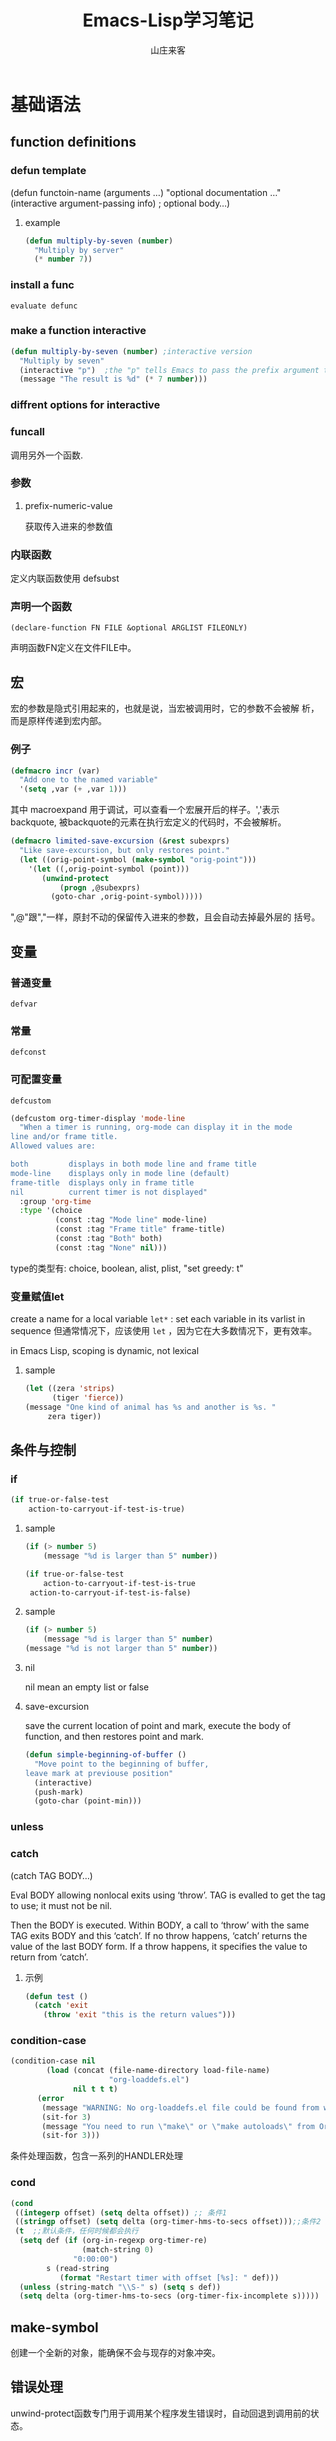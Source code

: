 #+STARTUP: overview
#+TITLE: Emacs-Lisp学习笔记
#+AUTHOR: 山庄来客
#+EMAIL: fuyajun1983cn@163.com
#+STARTUP: hidestars
#+OPTIONS:    H:3 num:nil toc:t \n:nil ::t |:t ^:t -:t f:t *:t tex:t d:(HIDE) tags:not-in-toc
#+HTML_HEAD: <link rel="stylesheet" title="Standard" href="css/worg.css" type="text/css" />

* 基础语法
** function definitions
*** defun template
(defun functoin-name (arguments ...)
"optional documentation ..."
(interactive argument-passing info) ; optional
body...)

**** example 
     #+BEGIN_SRC emacs-lisp
       (defun multiply-by-seven (number)
         "Multiply by server"
         (* number 7))     
     #+END_SRC

*** install a func
    : evaluate defunc
*** make a function interactive
    #+BEGIN_SRC emacs-lisp
      (defun multiply-by-seven (number) ;interactive version
        "Multiply by seven"
        (interactive "p")  ;the "p" tells Emacs to pass the prefix argument to the function and use its value for the argument of the function.
        (message "The result is %d" (* 7 number)))    
    #+END_SRC
*** diffrent options for interactive
*** funcall
    调用另外一个函数.
*** 参数
**** prefix-numeric-value
     获取传入进来的参数值
*** 内联函数
    定义内联函数使用 defsubst
*** 声明一个函数
    : (declare-function FN FILE &optional ARGLIST FILEONLY)
    声明函数FN定义在文件FILE中。 
** 宏
   宏的参数是隐式引用起来的，也就是说，当宏被调用时，它的参数不会被解
   析，而是原样传递到宏内部。
*** 例子
    #+BEGIN_SRC emacs-lisp
      (defmacro incr (var)
        "Add one to the named variable"
        '(setq ,var (+ ,var 1)))
    #+END_SRC

    其中 macroexpand 用于调试，可以查看一个宏展开后的样子。','表示
    backquote, 被backquote的元素在执行宏定义的代码时，不会被解析。

    #+BEGIN_SRC emacs-lisp
      (defmacro limited-save-excursion (&rest subexprs)
        "Like save-excursion, but only restores point."
        (let ((orig-point-symbol (make-symbol "orig-point")))
          '(let ((,orig-point-symbol (point)))
             (unwind-protect
                 (progn ,@subexprs)
               (goto-char ,orig-point-symbol)))))
    #+END_SRC

    ",@"跟","一样，原封不动的保留传入进来的参数，且会自动去掉最外层的
    括号。
** 变量
*** 普通变量
    : defvar
*** 常量
    : defconst
*** 可配置变量
    : defcustom
    #+BEGIN_SRC emacs-lisp
      (defcustom org-timer-display 'mode-line
        "When a timer is running, org-mode can display it in the mode
      line and/or frame title.
      Allowed values are:

      both         displays in both mode line and frame title
      mode-line    displays only in mode line (default)
      frame-title  displays only in frame title
      nil          current timer is not displayed"
        :group 'org-time
        :type '(choice
                (const :tag "Mode line" mode-line)
                (const :tag "Frame title" frame-title)
                (const :tag "Both" both)
                (const :tag "None" nil)))
          
    #+END_SRC
    type的类型有:  choice, boolean, alist, plist,  "set greedy: t"
*** 变量赋值let
    create a name for a local variable
    =let*= : set each variable in its varlist in sequence
    但通常情况下，应该使用 =let= ，因为它在大多数情况下，更有效率。

    in Emacs Lisp, scoping is dynamic, not lexical

**** sample

     #+BEGIN_SRC emacs-lisp
       (let ((zera 'strips)
             (tiger 'fierce))
       (message "One kind of animal has %s and another is %s. " 
            zera tiger))     
     #+END_SRC
** 条件与控制
*** if
    #+BEGIN_SRC emacs-lisp
      (if true-or-false-test
          action-to-carryout-if-test-is-true)   
    #+END_SRC

**** sample
     #+BEGIN_SRC emacs-lisp
       (if (> number 5)
           (message "%d is larger than 5" number))

       (if true-or-false-test
           action-to-carryout-if-test-is-true
        action-to-carryout-if-test-is-false)    
     #+END_SRC

**** sample
     #+BEGIN_SRC emacs-lisp
       (if (> number 5)
           (message "%d is larger than 5" number)
       (message "%d is not larger than 5" number))
           
     #+END_SRC

**** nil
     nil mean an empty list or false
**** save-excursion
     save the current location of point and mark, execute the body of
     function, and then restores point and mark.

     #+BEGIN_SRC emacs-lisp
       (defun simple-beginning-of-buffer ()
         "Move point to the beginning of buffer,
       leave mark at previouse position"
         (interactive)
         (push-mark)
         (goto-char (point-min)))
     #+END_SRC
*** unless
*** catch
     (catch TAG BODY...)

     Eval BODY allowing nonlocal exits using ‘throw’.
     TAG is evalled to get the tag to use; it must not be nil.
     
     Then the BODY is executed.
     Within BODY, a call to ‘throw’ with the same TAG exits BODY and this ‘catch’.
     If no throw happens, ‘catch’ returns the value of the last BODY form.
     If a throw happens, it specifies the value to return from ‘catch’.
**** 示例
       #+BEGIN_SRC emacs-lisp
         (defun test ()
           (catch 'exit
             (throw 'exit "this is the return values")))
       #+END_SRC
*** condition-case
     #+BEGIN_SRC emacs-lisp
       (condition-case nil
               (load (concat (file-name-directory load-file-name)
                             "org-loaddefs.el")
                     nil t t t)
             (error
              (message "WARNING: No org-loaddefs.el file could be found from where org.el is loaded.")
              (sit-for 3)
              (message "You need to run \"make\" or \"make autoloads\" from Org lisp directory")
              (sit-for 3)))    
     #+END_SRC
     条件处理函数，包含一系列的HANDLER处理
*** cond 
     #+BEGIN_SRC emacs-lisp
       (cond
        ((integerp offset) (setq delta offset)) ;; 条件1
        ((stringp offset) (setq delta (org-timer-hms-to-secs offset)));;条件2
        (t  ;;默认条件，任何时候都会执行
         (setq def (if (org-in-regexp org-timer-re)
                       (match-string 0)
                     "0:00:00")
               s (read-string
                  (format "Restart timer with offset [%s]: " def)))
         (unless (string-match "\\S-" s) (setq s def))
         (setq delta (org-timer-hms-to-secs (org-timer-fix-incomplete s)))))    
     #+END_SRC
** make-symbol
   创建一个全新的对象，能确保不会与现存的对象冲突。
** 错误处理
   unwind-protect函数专门用于调用某个程序发生错误时，自动回退到调用前的状态。
** Point Marker
** 处理命令行参数
   --script模式下，与处理命令行参数相关的常用变量有如下几个：
   1. command-line-args-left
      尚未处理的命令行参数的列表
   2. command-line-args 
      传递给emacs完整的命令行参数列表，一般用于获取当前执行的脚本名。
   3. command-switch-alist
      检查command-line-args-left是否包含以 - 开头的选项，并在变量中查
      找并运行对应的handler-function。每处理完一个选项后，就将该参数从
      command-line-args-left中删除。该元素为'(option
      . handler-function)的alist。如果该参数后面还有其他的参数，则在该
      函数中可以通过变量'command-line-args-left来获取剩余的命令行参数。
   4. command-line-functions
      该变量是一系列函数的列表，这些函数用来处理无法识别的command-line
      参数。只要处理的函数不返回非nil的值，则该函数会依次被不同的函数
      处理。这些函数被调用时并不传递参数，但这些函数内可以通过变量
      =argi= 获取当前未被处理的命令行参数。

   EmacsScript的执行顺序：
   1. Emacs读取并执行EmacsScript中的内容
   2. Emacs遍历command-line-args-left中的参数，对于
      command-switch-alist中的参数调用对应的函数，对于不在
      command-switch-alist中的参数依次调用command-line-functions中的函
      数。
   3. 倘若command-line-functions中没有定义函数或者某参数在依次调用
      command-line-functions中的函数后都返回nil的话，那么该参数交由
      emacs本身处理。

   脚本示例：
   #+BEGIN_SRC emacs-lisp
     #!/bin/sh
     ":"; exec emacs --script "$0" "$@" #-*- mode: emacs-lisp; lexical-binding: t; -*-
     (message "Hello world")

      ;;命令行相关常用变量

      ;; 1. command-line-args-left
      ;; 传递给可执行程序的参数，不包含应用程序本身    
      (print (format "command-line-args-left=%s" command-line-args-left))

      ;;2. command-line-args
        ;;一般用于获取可执行程序本身的名称
        (print (format "command-line-args=%s\n" command-line-args))
        (print (format "$0=%s" (nth 2 command-line-args)))


        ;;3. command-switch-alist
          (defun print-option-value (option)
           (print (format "command-line-args-left=%s\n"  command-line-args-left))
           (print (format "value of %s is %s\n" option (car command-line-args-left)))
           (pop command-line-args-left)
          )

          (add-to-list 'command-switch-alist '("-f" . print-option-value))

          (defun print-option ()
           (print (format "command-line-args-left=%s\n" command-line-args-left))
           (print (format "option is %s\n" argi))
          )

          (add-to-list 'command-line-functions #'print-option)

          (print (shell-command-to-string "ls -l"))
        
   #+END_SRC
      
* 数据结构
** 向量
   1. 创建一个向量
      #+BEGIN_SRC emacs-lisp
        ;;创建一个包含rows个元素的向量，初始值为nil
        (make-vector rows nill)      
      #+END_SRC
   2. 访问向量元素
      #+BEGIN_SRC emacs-lisp
        (aref VECTOR INDEX)      
      #+END_SRC
   3. 设置一个向量元素
      #+BEGIN_SRC emacs-lisp
        (aset VECTOR INDEX NEW-ELEMENT-VALUE)      
      #+END_SRC
** 数组
** 字符串
    - replace-regexp-in-string
      替换匹配模式的字符串中字符
    - intern
      #+BEGIN_SRC emacs-lisp
        require (intern (concat "ob-" lang))      
      #+END_SRC
      返回规范的符号

** 列表
*** 普通列表
          - delete-dups
            删除重复元素
          - copy-sequence
            复制列表
*** Assocation List
    
*** Property List
        #+BEGIN_SRC emacs-lisp
           (plist-get '(foo 4) 'foo)
               ⇒ 4
          (plist-get '(foo 4 bad) 'foo)
               ⇒ 4
          (plist-get '(foo 4 bad) 'bad)
               ⇒ nil
          (plist-get '(foo 4 bad) 'bar)
               ⇒ nil       
        #+END_SRC

       主要函数：
       - plist-get plist property
       - plist-put plist property value
       - lax-plist-get plist property
         使用equal比较属性
       - lax-plist-put plist property value
         使用equal比较属性
       - plist-member plist property
     
* evaluate an expression
** C-x C-e
* Syntax Table
** char-syntax

* Buffer
** Buffer Names
*** buffer-name
    return file name, make sure this buffer is alive.
*** buffer-file-name
    return full path
** Buffers
*** current-buffer
*** other-buffer
*** switch-to-buffer
*** get-buffer-create
    如果存在对应名字的buffer，则返回该buffer，否则，创建一个对应名称的buffer.
** Buffer size
*** buffer-size
*** point, point-min, point-max
    the size of the current buffer
** Buffer Operations
*** with-current-buffer
    将buffer临时作为当前buffer执行
*** with-temp-current
    #+BEGIN_SRC emacs-lisp
      ;; use a temp buffer to manipulate string
      (with-temp-buffer
        (insert myStr)
        ;; manipulate the string here
        (buffer-string) ; get result
      )    
    #+END_SRC
* File Operations
** Open, Append, Write
   #+BEGIN_SRC emacs-lisp
     ;; open a file (returns a buffer)
     (find-file "/home/jane/test.txt")

     ;; save current buffer (write to the associated file)
     (save-buffer)

     ;; like “Save As”. Save current buffer, close it, and open the new saved
     (write-file "/home/jane/new.txt")

     ;; append text between positions 100 to 200 to file 
     (append-to-file 100 200 "/home/jane/test.txt")

     ;; close a buffer
     (kill-buffer myBuffName)   
   #+END_SRC
** Rename, Copy, Delete
   #+BEGIN_SRC emacs-lisp
     (rename-file "/home/jane/test1.txt" "/home/jane/test2.txt")

     (copy-file "/home/jane/test1.txt" "/home/jane/test2.txt")

     (delete-file "/home/jane/test2.txt")

     (copy-directory "/home/jane/stuff" "/home/jane/stuff-backup")

     ;; delete a whole dir. (new in emacs 23)
     (delete-directory "/home/jane/stuff" t)   
   #+END_SRC
** File Name Manipulation
   #+BEGIN_SRC emacs-lisp
     ; get the dir path part
     (file-name-directory "/home/jane/xyz.txt") ; "/home/jane/"

     ;; get filename part
     (file-name-nondirectory "/home/jane/xyz.txt") ; "xyz.txt"

     ;; get filename's extension
     (file-name-extension "/home/jane/cat.txt.jpg") ; "jpg"

     ;; get filename without extension
     (file-name-sans-extension "/home/jane/cat.txt.jpg") ; "/home/jane/cat.txt"

     ;; get relative path
     (file-relative-name "/home/jane/b/cat.jpg" "/home/jane/") ; "b/cat.jpg"

     ;; get full path
     (expand-file-name "test.el")
     ;; sample output
     ;; "/home/jane/misc/emacs/test.el"   
   #+END_SRC
* Window
** window-buffer
   返回当前窗口中显示的buffer
* Minor Mode

  Emacs uses the concept of a mode to encapsulate a set of editing
  behaviors. 

  A minor mode, adds to a buffer a package of
  functionality that doesn't fundamentally change the way editing in
  the buffer is performed. 

** 实现步骤
   1. 选择一个名称
   2. 定义一个变量: name-mode, 并使它buffer-local, 
      #+BEGIN_SRC emacs-lisp
        (defvar refill-mode nil
          "Mode variable for refill minor mode.")
        (make-variable-buffer-local 'refill-mode)       
      #+END_SRC
   3. 定义一个叫name-mode的命令，该命令应该接收一个可选的参数。
      #+BEGIN_SRC emacs-lisp
        (defun refill-mode (&optional arg)
          "Refill minor mode."
          (interactive "P")
          (setq refill-mode
                (if (null arg)
                    (not refill-mode)
                  (> (prefix-numeric-value arg) 0)))
          (if refill-mode
              code for turning on refill-mode
              code for turning offrefill-mode) )       
      #+END_SRC
   4. 向minor-mode-alist添加一项
      #+BEGIN_SRC emacs-lisp
        (if (not (assq 'refill-mode minor-mode-alist))
            (setq minor-mode-alist
                  (cons '(refill-mode " Refill")
                        minor-mode-alist)) )
      #+END_SRC


** 示例
   #+BEGIN_SRC emacs-lisp
     (define-minor-mode next-error-follow-minor-mode
       "Minor mode for compilation, occur and diff modes.
     With a prefix argument ARG, enable mode if ARG is positive, and
     disable it otherwise.  If called from Lisp, enable mode if ARG is
     omitted or nil.
     When turned on, cursor motion in the compilation, grep, occur or diff
     buffer causes automatic display of the corresponding source code location."
       :group 'next-error :init-value nil :lighter " Fol"
       (if (not next-error-follow-minor-mode)
           (remove-hook 'post-command-hook 'next-error-follow-mode-post-command-hook t)
         (add-hook 'post-command-hook 'next-error-follow-mode-post-command-hook nil t)
         (make-local-variable 'next-error-follow-last-line)))
         
   #+END_SRC
* Major Mode
** 实现步骤
   1. 选择一个名称name
   2. 创建一个文件name.el, 它包含相关代码
   3. 定义一个叫name-mode-hook的变量，包含用户自定义的钩子函数
   4. 如果有需要，可以定义一个模式相关的keymap，名称为name-mode-keymap
      #+BEGIN_SRC emacs-lisp
        (defvar name-mode-map nil
          "Keymap for name major mode.")
        (if name-mode-map
            nil
          (setq name-mode-map (make-keymap))
          (define-key name-mode-map keysequence command))
      #+END_SRC
      如果定义的keybindings不多的话，则可以使用 make-sparse-keymap.
   5. 如果有需要，可以定义一个模式相关的syntax table，名称为
      name-mode-syntax-table.
   6. 如果有需要，可以定义一个模式相关的abbrev table，名称为
      name-mode-abbrev-table.
   7. 定义一条名为name-mode的命令，它没有参数。 当执行时，需要执行如下
      一些步骤：
      1) 必须调用kill-all-local-variables, 清掉所有buffer-local的变量。
         #+BEGIN_SRC emacs-lisp
           (kill-all-local-variables)         
         #+END_SRC
      2) 设置变量major-mode的值为name-mode.
         #+BEGIN_SRC emacs-lisp
           (setq major-mode 'name-mode)         
         #+END_SRC
      3) 设置变量mode-name描述该模式，用于在mode line中显示
         #+BEGIN_SRC emacs-lisp
           (setq mode-name "Name Mode")         
         #+END_SRC
      4) 如果有的话，必须在name-mode-map上调用use-local-map以安装模式
         相关的keymap.
      5) 调用用户定义的钩子函数.
         #+BEGIN_SRC emacs-lisp
           (run-hooks 'name-mode-hook)         
         #+END_SRC
   8. "provide"该模式
      #+BEGIN_SRC emacs-lisp
        (provide 'name) ;;allow user to (require 'name)      
      #+END_SRC
   
** 示例

*** 简单示例
    #+BEGIN_SRC emacs-lisp
      (defun fundamental-mode ()
        "Major mode not specialized for anything in particular.
      Other major modes are defined by comparison with this one."
        (interactive)
        (kill-all-local-variables)
        (run-mode-hooks))
    #+END_SRC

*** 完整实例
    #+BEGIN_SRC emacs-lisp
      (defvar quip-mode-hook nil
        "*List of functions to call when entering Quip mode.")
      (defvar quip-mode-map nil
        "Keymap for quip major mode.")

      (defalias 'backward-quip 'backward-page)
      (defalias 'forward-quip forward-page)
      (defalias 'narrow-to-quip 'narrow-to-page)
      (defalias 'what-quip 'what-page)

      (if quip-mode-map
          nil
        (setq quip-mode-map (copy-keymap text-mode-map))
        (define-key quip-mode-map "\C-x[" 'backward-quip)
        (define-key quip-mode-map "\C-x]" 'forward-quip)
        (define-key quip-mode-map "\C-xnq" 'narrow-to-quip)
        (define-key quip-mode-map "\C-cw" 'what-quip))

      (defun quip-mode ()
        "Major mode for editing Quip files.
      Special commands:
      \\{quip-mode-map}"
        (interactive)
        (kill-all-local-variables)
        (text-mode) ;first, set things upfor Text mode
        (setq major-mode 'quip-mode) ; now, specializefor Quip mode
        (setq mode-name "Quip")
        (use-local-map quip-mode-map)
        (make-local-variable 'paragraph-separate)
        (make-local-variable 'paragraph-start)
        (make-local-variable 'page-delimiter)
        (setq paragraph-start "%%\\I[ \t\n\^L]")
        (setq paragraph-separate "%%$\\ [ \t\^L]*\$")
        (setq page-delimiter "^%%$")
        (run-hooks quip-mode-hook))
      (provide 'quip)    
    #+END_SRC
** define-derived-mode
   从现存的模式中派生出一个新的模式。
   #+BEGIN_SRC emacs-lisp
     (require 'derived)
     (define-derived-mode quip-mode text-mode "Quip"
       "Major mode for editing Quip files.
     Special commands:
     \\ quip-mode-map}"
       (make-local-variable 'paragraph-separate)
       (make-local-variable 'paragraph-start)
       (make-local-variable 'page-delimiter)
       (setq paragraph-start "%%\\[[ \t\n\^L]")
       (setq paragraph-separate "%%$\\ [ \t\^L]*$")
       (setq page-delimiter "^%%$"))
     (define-key quip-mode-map "\C-x[" 'backward-quip)
     (define-key quip-mode-map "\C-x]" 'forward-quip)
     (define-key quip-mode-map "\C-xnq" narrow-to-quip)
     (define-key quip-mode-map "\C-cw" 'what-quip)
     (provide 'quip)   
   #+END_SRC
*** 示例
    #+BEGIN_SRC emacs-lisp
      ;;; strace-mode.el --- strace output syntax highlighting
      ;; COPYRIGHT © 2016, by Preston Moore

      ;; Author: Preston Moore (prestonkmoore@gmail.com)
      ;; Version: 0.0.2
      ;; Keywords: languages

      ;; This file is not part of GNU Emacs.

      ;;; License:


      ;;; Commentary:

      ;; strace syntax highlighting

      ;; strace syntax highlighting


      ;;; Code:

      ;; create the list for font-lock.
      ;; each category of keyword is given a particular face
      (defvar strace-font-lock-keywords)
      (setq strace-font-lock-keywords `(
                                        ("^\\([0-9]+\\) " . (1 font-lock-warning-face))
                                        ("^[0-9]+ \\([a-zA-Z0-9_]*\\)(" . (1 font-lock-constant-face))
                                        (" = \\(0x[[:xdigit:]]+\\).*$" . (1 font-lock-type-face))
                                        (" = \\(-?[[:digit:]?]+\\).*$" . (1 font-lock-type-face))
                                        (" = 0x[[:xdigit:]]+ \\([[:upper:]]+\\).*$" . (1 font-lock-negation-char-face))
                                        (" = -?[[:digit:]?]+ \\([[:upper:]]+\\).*$" . (1 font-lock-negation-char-face))
                                        (" \\((.*)\\)$" . (1 font-lock-comment-face))
                                        ("0x[[:xdigit:]]+" . font-lock-type-face)
                                        ("-?[[:digit:]]+" . font-lock-type-face)
                                        )
      )

      ;;;###autoload
      (define-derived-mode strace-mode fundamental-mode
        "strace mode"
        "Major mode for strace output"

        (setq font-lock-defaults '((strace-font-lock-keywords)))
      )

      ;;;###autoload
      (add-to-list 'auto-mode-alist '("\\.strace\\'" . strace-mode))

      ;; add the mode to the `features' list
      (provide 'strace-mode)

      ;; Local Variables:
      ;; coding: utf-8
      ;; End:

      ;;; strace-mode.el ends here    
    #+END_SRC
* 一些功能函数
** sit-for
    重新显示，并等待几秒钟
    : (sit-for 3)

https://www.emacswiki.org/emacs/ElispCookbook
